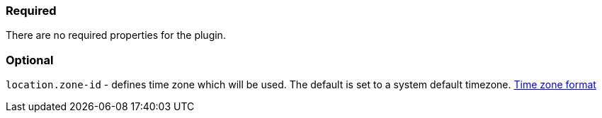 === Required

There are no required properties for the plugin.

=== Optional

`location.zone-id` - defines time zone which will be used. The default is set to a system default timezone. https://docs.oracle.com/en/java/javase/11/docs/api/java.base/java/time/ZoneId.html[Time zone format]

